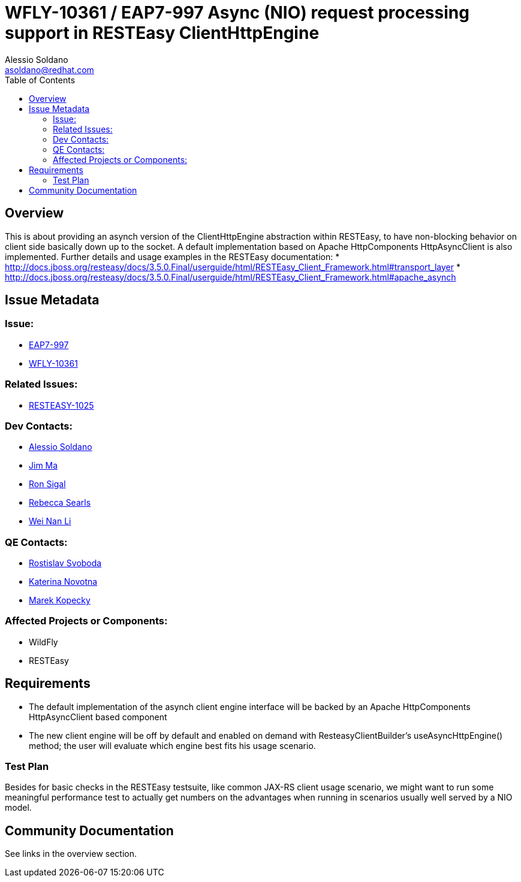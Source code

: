 = WFLY-10361 / EAP7-997 Async (NIO) request processing support in RESTEasy ClientHttpEngine
:author:            Alessio Soldano
:email:             asoldano@redhat.com
:toc:               left
:icons:             font
:keywords:          comma,separated,tags
:idprefix:
:idseparator:       -
:issue-base-url:    https://issues.jboss.org/browse

== Overview

This is about providing an asynch version of the ClientHttpEngine abstraction within RESTEasy, to have non-blocking behavior on client side basically down up to the socket.
A default implementation based on Apache HttpComponents HttpAsyncClient is also implemented.
Further details and usage examples in the RESTEasy documentation:
* http://docs.jboss.org/resteasy/docs/3.5.0.Final/userguide/html/RESTEasy_Client_Framework.html#transport_layer
* http://docs.jboss.org/resteasy/docs/3.5.0.Final/userguide/html/RESTEasy_Client_Framework.html#apache_asynch

== Issue Metadata

=== Issue:

* {issue-base-url}/EAP7-997[EAP7-997]
* {issue-base-url}/WFLY-10361[WFLY-10361]

=== Related Issues:

* {issue-base-url}/RESTEASY-1025[RESTEASY-1025]

=== Dev Contacts:

* mailto:asoldano@redhat.com[Alessio Soldano]
* mailto:ema@redhat.com[Jim Ma]
* mailto:rsigal@redhat.com[Ron Sigal]
* mailto:rsearls@redhat.com[Rebecca Searls]
* mailto:weli@redhat.com[Wei Nan Li]

=== QE Contacts:

* mailto:rsvoboda@redhat.com[Rostislav Svoboda]
* mailto:kanovotn@redhat.com[Katerina Novotna]
* mailto:mkopecky@redhat.com[Marek Kopecky]

=== Affected Projects or Components:

* WildFly
* RESTEasy

== Requirements

* The default implementation of the asynch client engine interface will be backed by an Apache HttpComponents HttpAsyncClient based component
* The new client engine will be off by default and enabled on demand with ResteasyClientBuilder's useAsyncHttpEngine() method; the user will evaluate which engine best fits his usage scenario.

=== Test Plan

Besides for basic checks in the RESTEasy testsuite, like common JAX-RS client usage scenario, we might want to run some meaningful performance test to actually get numbers on the advantages
when running in scenarios usually well served by a NIO model.

== Community Documentation
See links in the overview section.
